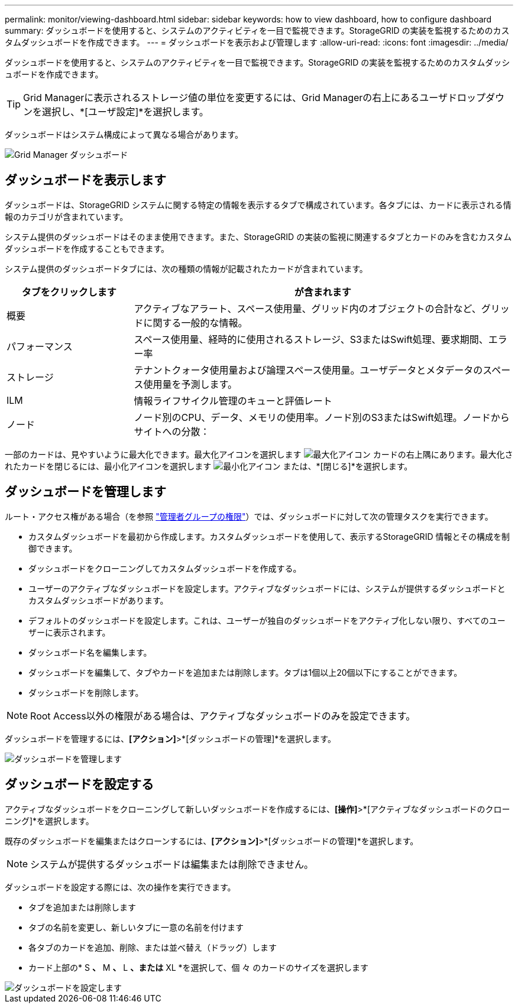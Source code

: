 ---
permalink: monitor/viewing-dashboard.html 
sidebar: sidebar 
keywords: how to view dashboard, how to configure dashboard 
summary: ダッシュボードを使用すると、システムのアクティビティを一目で監視できます。StorageGRID の実装を監視するためのカスタムダッシュボードを作成できます。 
---
= ダッシュボードを表示および管理します
:allow-uri-read: 
:icons: font
:imagesdir: ../media/


[role="lead"]
ダッシュボードを使用すると、システムのアクティビティを一目で監視できます。StorageGRID の実装を監視するためのカスタムダッシュボードを作成できます。


TIP: Grid Managerに表示されるストレージ値の単位を変更するには、Grid Managerの右上にあるユーザドロップダウンを選択し、*[ユーザ設定]*を選択します。

ダッシュボードはシステム構成によって異なる場合があります。

image::../media/grid_manager_dashboard.png[Grid Manager ダッシュボード]



== ダッシュボードを表示します

ダッシュボードは、StorageGRID システムに関する特定の情報を表示するタブで構成されています。各タブには、カードに表示される情報のカテゴリが含まれています。

システム提供のダッシュボードはそのまま使用できます。また、StorageGRID の実装の監視に関連するタブとカードのみを含むカスタムダッシュボードを作成することもできます。

システム提供のダッシュボードタブには、次の種類の情報が記載されたカードが含まれています。

[cols="1a,3a"]
|===
| タブをクリックします | が含まれます 


 a| 
概要
 a| 
アクティブなアラート、スペース使用量、グリッド内のオブジェクトの合計など、グリッドに関する一般的な情報。



 a| 
パフォーマンス
 a| 
スペース使用量、経時的に使用されるストレージ、S3またはSwift処理、要求期間、エラー率



 a| 
ストレージ
 a| 
テナントクォータ使用量および論理スペース使用量。ユーザデータとメタデータのスペース使用量を予測します。



 a| 
ILM
 a| 
情報ライフサイクル管理のキューと評価レート



 a| 
ノード
 a| 
ノード別のCPU、データ、メモリの使用率。ノード別のS3またはSwift処理。ノードからサイトへの分散：

|===
一部のカードは、見やすいように最大化できます。最大化アイコンを選択します image:../media/icon_dashboard_card_maximize.png["最大化アイコン"] カードの右上隅にあります。最大化されたカードを閉じるには、最小化アイコンを選択します image:../media/icon_dashboard_card_minimize.png["最小化アイコン"] または、*[閉じる]*を選択します。



== ダッシュボードを管理します

ルート・アクセス権がある場合（を参照 link:../admin/admin-group-permissions.html["管理者グループの権限"]）では、ダッシュボードに対して次の管理タスクを実行できます。

* カスタムダッシュボードを最初から作成します。カスタムダッシュボードを使用して、表示するStorageGRID 情報とその構成を制御できます。
* ダッシュボードをクローニングしてカスタムダッシュボードを作成する。
* ユーザーのアクティブなダッシュボードを設定します。アクティブなダッシュボードには、システムが提供するダッシュボードとカスタムダッシュボードがあります。
* デフォルトのダッシュボードを設定します。これは、ユーザーが独自のダッシュボードをアクティブ化しない限り、すべてのユーザーに表示されます。
* ダッシュボード名を編集します。
* ダッシュボードを編集して、タブやカードを追加または削除します。タブは1個以上20個以下にすることができます。
* ダッシュボードを削除します。



NOTE: Root Access以外の権限がある場合は、アクティブなダッシュボードのみを設定できます。

ダッシュボードを管理するには、*[アクション]*>*[ダッシュボードの管理]*を選択します。

image::../media/dashboard_manage.png[ダッシュボードを管理します]



== ダッシュボードを設定する

アクティブなダッシュボードをクローニングして新しいダッシュボードを作成するには、*[操作]*>*[アクティブなダッシュボードのクローニング]*を選択します。

既存のダッシュボードを編集またはクローンするには、*[アクション]*>*[ダッシュボードの管理]*を選択します。


NOTE: システムが提供するダッシュボードは編集または削除できません。

ダッシュボードを設定する際には、次の操作を実行できます。

* タブを追加または削除します
* タブの名前を変更し、新しいタブに一意の名前を付けます
* 各タブのカードを追加、削除、または並べ替え（ドラッグ）します
* カード上部の* S *、* M *、* L *、または* XL *を選択して、個 々 のカードのサイズを選択します


image::../media/dashboard_configure.png[ダッシュボードを設定します]
